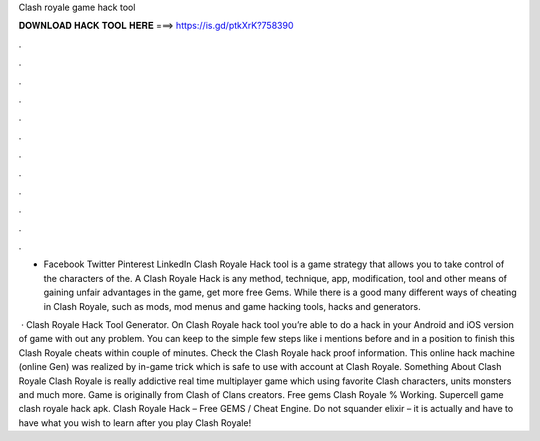 Clash royale game hack tool



𝐃𝐎𝐖𝐍𝐋𝐎𝐀𝐃 𝐇𝐀𝐂𝐊 𝐓𝐎𝐎𝐋 𝐇𝐄𝐑𝐄 ===> https://is.gd/ptkXrK?758390



.



.



.



.



.



.



.



.



.



.



.



.

- Facebook Twitter Pinterest LinkedIn Clash Royale Hack tool is a game strategy that allows you to take control of the characters of the. A Clash Royale Hack is any method, technique, app, modification, tool and other means of gaining unfair advantages in the game, get more free Gems. While there is a good many different ways of cheating in Clash Royale, such as mods, mod menus and game hacking tools, hacks and generators.

 · Clash Royale Hack Tool Generator. On Clash Royale hack tool you’re able to do a hack in your Android and iOS version of game with out any problem. You can keep to the simple few steps like i mentions before and in a position to finish this Clash Royale cheats within couple of minutes. Check the Clash Royale hack proof information. This online hack machine (online Gen) was realized by in-game trick which is safe to use with account at Clash Royale. Something About Clash Royale Clash Royale is really addictive real time multiplayer game which using favorite Clash characters, units monsters and much more. Game is originally from Clash of Clans creators. Free gems Clash Royale % Working. Supercell game clash royale hack apk. Clash Royale Hack – Free GEMS / Cheat Engine. Do not squander elixir – it is actually and have to have what you wish to learn after you play Clash Royale!
